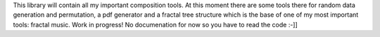 This library will contain all my important composition tools. At this moment there are some tools there for random data generation and permutation, a pdf generator and a fractal tree structure which is the base of one of my most important tools: fractal music. Work in progress! No documenation for now so you have to read the code :-]]

